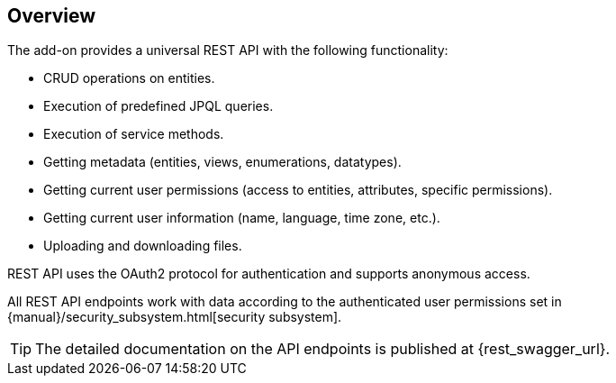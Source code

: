 :sourcesdir: ../../source

[[overview]]
== Overview

The add-on provides a universal REST API with the following functionality:

* CRUD operations on entities.
* Execution of predefined JPQL queries.
* Execution of service methods.
* Getting metadata (entities, views, enumerations, datatypes).
* Getting current user permissions (access to entities, attributes, specific permissions).
* Getting current user information (name, language, time zone, etc.).
* Uploading and downloading files.

REST API uses the OAuth2 protocol for authentication and supports anonymous access.

All REST API endpoints work with data according to the authenticated user permissions set in {manual}/security_subsystem.html[security subsystem].

[TIP]
====
The detailed documentation on the API endpoints is published at {rest_swagger_url}.
====
